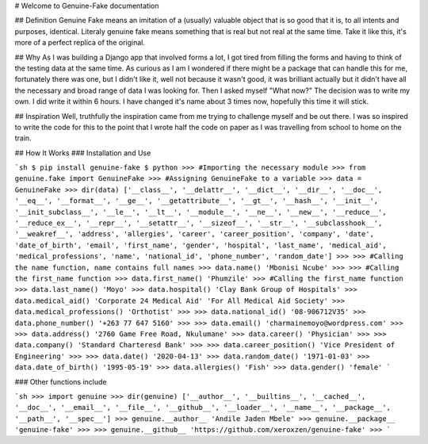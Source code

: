 .. genuine-fake documentation master file, created by
   sphinx-quickstart on Fri Jan 10 08:12:56 2020.
   You can adapt this file completely to your liking, but it should at least
   contain the root `toctree` directive.

# Welcome to Genuine-Fake documentation

## Definition
Genuine Fake means an imitation of a (usually) valuable object that is so good that it is, to all intents and purposes, identical. Literaly genuine fake means something that is real but not real at the same time. Take it like this, it's more of a perfect replica of the original.

## Why
As I was building a Django app that involved forms a lot, I got tired from filling the forms and having to think of the testing data at the same time. As curious as I am I wondered if there might be a package that can handle this for me, fortunately there was one, but I didn't like it, well not because it wasn't good, it was brilliant actually but it didn't have all the necessary and broad range of data I was looking for. Then I asked myself "What now?" The decision was to write my own. I did write it within 6 hours. I have changed it's name about 3 times now, hopefully this time it will stick.

## Inspiration
Well, truthfully the inspiration came from me trying to challenge myself and be out there. I was so inspired to write the code for this to the point that I wrote half the code on paper as I was travelling from school to home on the train.

## How It Works
### Installation and Use

```sh
$ pip install genuine-fake
$ python
>>> #Importing the necessary module
>>> from genuine.fake import GenuineFake
>>> #Assigning GenuineFake to a variable
>>> data = GenuineFake
>>> dir(data)
['__class__', '__delattr__', '__dict__', '__dir__', '__doc__', '__eq__', '__format__', '__ge__', '__getattribute__', '__gt__', '__hash__', '__init__', '__init_subclass__', '__le__', '__lt__', '__module__', '__ne__', '__new__', '__reduce__', '__reduce_ex__', '__repr__', '__setattr__', '__sizeof__', '__str__', '__subclasshook__', '__weakref__', 'address', 'allergies', 'career', 'career_position', 'company', 'date', 'date_of_birth', 'email', 'first_name', 'gender', 'hospital', 'last_name', 'medical_aid', 'medical_professions', 'name', 'national_id', 'phone_number', 'random_date']
>>>
>>> #Calling the name function, name contains full names
>>> data.name()        
'Mbonisi Ncube'
>>> 
>>> #Calling the first_name function
>>> data.first_name()
'Phumzile'
>>> #Calling the first_name function
>>> data.last_name()
'Moyo'
>>> data.hospital()
'Clay Bank Group of Hospitals'
>>> data.medical_aid()
'Corporate 24 Medical Aid'
'For All Medical Aid Society'
>>> data.medical_professions()
'Orthotist'
>>>
>>> data.national_id()
'08-906712V35'
>>> data.phone_number()
'+263 77 647 5160'
>>>
>>> data.email()
'charmainemoyo@wordpress.com'
>>>
>>> data.address()
'2760 Game Free Road, Nkulumane'
>>> data.career()
'Physician'
>>>
>>> data.company()
'Standard Charteresd Bank'
>>>
>>> data.career_position()
'Vice President of Engineering'
>>> 
>>> data.date()
'2020-04-13'
>>> data.random_date()
'1971-01-03'
>>> data.date_of_birth()
'1995-05-19'
>>> data.allergies()
'Fish'
>>> 
data.gender()
'female'
```


### Other functions include

```sh
>>> import genuine   
>>> dir(genuine) 
['__author__', '__builtins__', '__cached__', '__doc__', '__email__', '__file__', '__github__', '__loader__', '__name__', '__package__', '__path__', '__spec__']
>>> genuine.__author__
'Andile Jaden Mbele'
>>> genuine.__package__
'genuine-fake'
>>>
>>> genuine.__github__  
'https://github.com/xeroxzen/genuine-fake'
>>>
```


